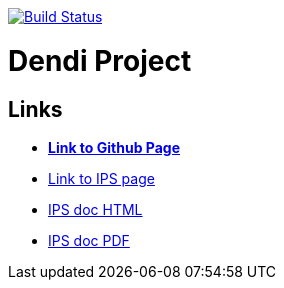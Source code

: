 image:https://travis-ci.org/DendiProject/identity-provider-service.svg?branch=master["Build Status", link="https://travis-ci.org/DendiProject/identity-provider-service"]

= Dendi Project

== Links

:link-github-project-IPS: https://dendiproject.github.io/identity-provider-service
:link-github-project-ghpages: https://dendiproject.github.io/documentation
:link-demo-html: {link-github-project-IPS}/test_document.html
:link-demo-pdf: {link-github-project-IPS}/test_document.pdf


** {link-github-project-ghpages}[*Link to Github Page*]
** {link-github-project-IPS}[Link to IPS page]
** {link-demo-html}[IPS doc HTML]
** {link-demo-pdf}[IPS doc PDF]
